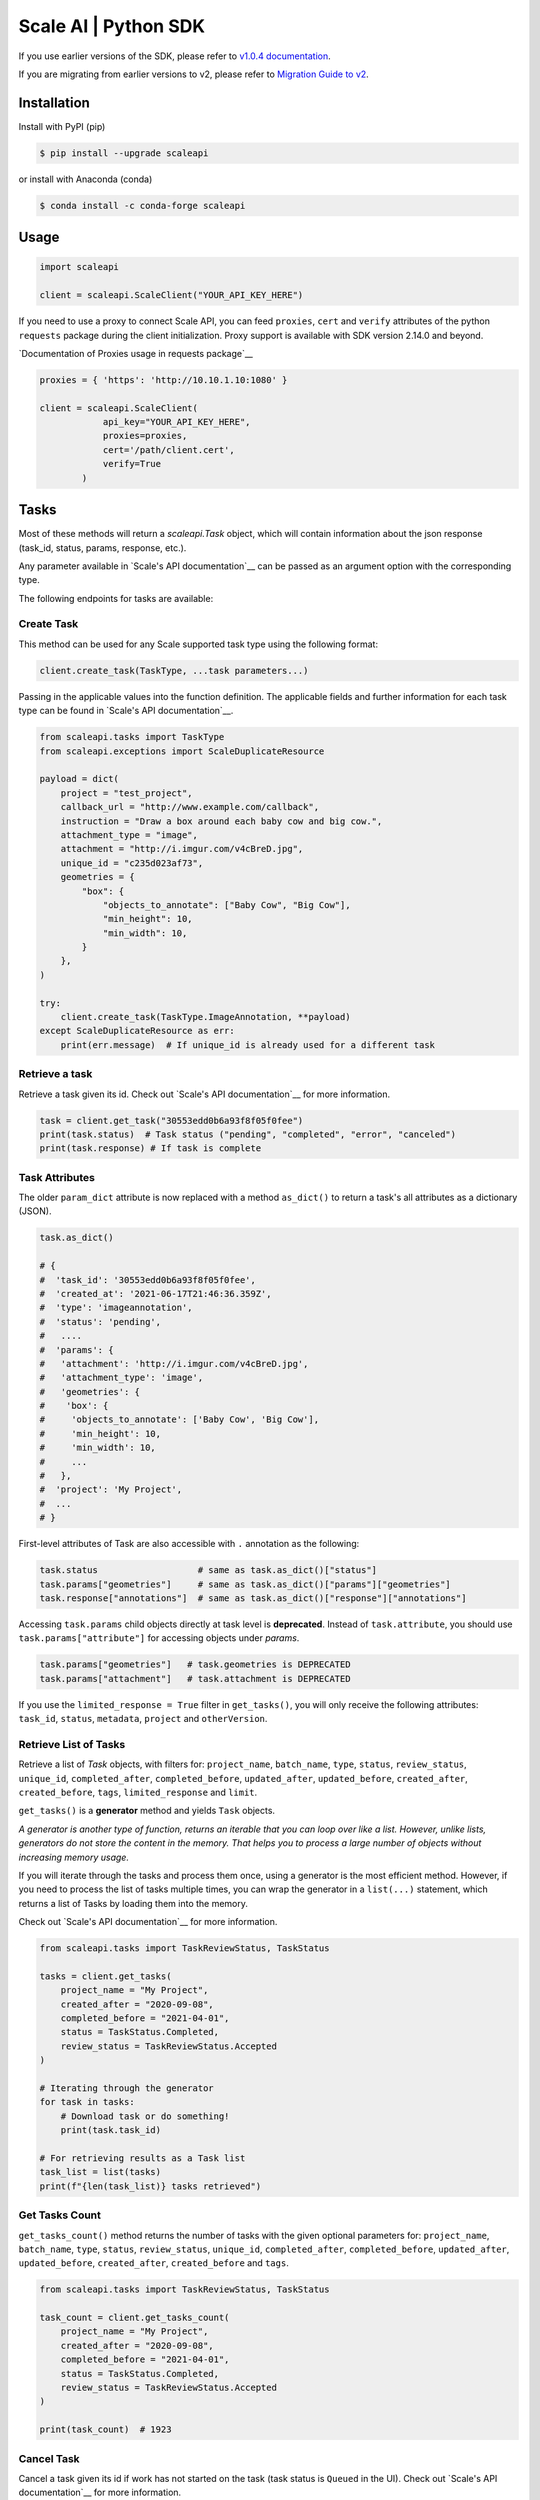 *********************
Scale AI | Python SDK
*********************

If you use earlier versions of the SDK, please refer to `v1.0.4 documentation <https://github.com/scaleapi/scaleapi-python-client/blob/release-1.0.4/README.rst>`_.

If you are migrating from earlier versions to v2,  please refer to `Migration Guide to v2 <https://github.com/scaleapi/scaleapi-python-client/blob/master/docs/migration_guide.md>`_.

|pic1| |pic2| |pic3|

.. |pic1| image:: https://pepy.tech/badge/scaleapi/month
  :alt: Downloads
  :target: https://pepy.tech/project/scaleapi
.. |pic2| image:: https://img.shields.io/pypi/pyversions/scaleapi.svg
  :alt: Supported Versions
  :target: https://pypi.org/project/scaleapi
.. |pic3| image:: https://img.shields.io/github/contributors/scaleapi/scaleapi-python-client.svg
  :alt: Contributors
  :target: https://github.com/scaleapi/scaleapi-python-client/graphs/contributors

Installation
____________

Install with PyPI (pip)

.. code-block:: bash

    $ pip install --upgrade scaleapi

or install with Anaconda (conda)

.. code-block:: bash

    $ conda install -c conda-forge scaleapi

Usage
_____

.. code-block:: python

    import scaleapi

    client = scaleapi.ScaleClient("YOUR_API_KEY_HERE")

If you need to use a proxy to connect Scale API, you can feed ``proxies``, ``cert`` and ``verify`` attributes of the python ``requests`` package during the client initialization.
Proxy support is available with SDK version 2.14.0 and beyond.

`Documentation of Proxies usage in requests package`__

__ https://requests.readthedocs.io/en/latest/user/advanced/#proxies

.. code-block:: python

    proxies = { 'https': 'http://10.10.1.10:1080' }

    client = scaleapi.ScaleClient(
                api_key="YOUR_API_KEY_HERE",
                proxies=proxies,
                cert='/path/client.cert',
                verify=True
            )

Tasks
_____

Most of these methods will return a `scaleapi.Task` object, which will contain information
about the json response (task_id, status, params, response, etc.).

Any parameter available in `Scale's API documentation`__ can be passed as an argument option with the corresponding type.

__ https://scale.com/docs/api-reference/data-engine-reference#tasks-object-overview

The following endpoints for tasks are available:

Create Task
^^^^^^^^^^^

This method can be used for any Scale supported task type using the following format:

.. code-block:: python

    client.create_task(TaskType, ...task parameters...)

Passing in the applicable values into the function definition. The applicable fields and further information for each task type can be found in `Scale's API documentation`__.

__ https://scale.com/docs/api-reference

.. code-block:: python

    from scaleapi.tasks import TaskType
    from scaleapi.exceptions import ScaleDuplicateResource

    payload = dict(
        project = "test_project",
        callback_url = "http://www.example.com/callback",
        instruction = "Draw a box around each baby cow and big cow.",
        attachment_type = "image",
        attachment = "http://i.imgur.com/v4cBreD.jpg",
        unique_id = "c235d023af73",
        geometries = {
            "box": {
                "objects_to_annotate": ["Baby Cow", "Big Cow"],
                "min_height": 10,
                "min_width": 10,
            }
        },
    )

    try:
        client.create_task(TaskType.ImageAnnotation, **payload)
    except ScaleDuplicateResource as err:
        print(err.message)  # If unique_id is already used for a different task


Retrieve a task
^^^^^^^^^^^^^^^

Retrieve a task given its id. Check out `Scale's API documentation`__ for more information.

__ https://scale.com/docs/api-reference/tasks#retrieve-a-task

.. code-block :: python

    task = client.get_task("30553edd0b6a93f8f05f0fee")
    print(task.status)  # Task status ("pending", "completed", "error", "canceled")
    print(task.response) # If task is complete


Task Attributes
^^^^^^^^^^^^^^^

The older ``param_dict`` attribute is now replaced with a method ``as_dict()`` to return a task's all attributes as a dictionary (JSON).

.. code-block :: python

    task.as_dict()

    # {
    #  'task_id': '30553edd0b6a93f8f05f0fee',
    #  'created_at': '2021-06-17T21:46:36.359Z',
    #  'type': 'imageannotation',
    #  'status': 'pending',
    #   ....
    #  'params': {
    #   'attachment': 'http://i.imgur.com/v4cBreD.jpg',
    #   'attachment_type': 'image',
    #   'geometries': {
    #    'box': {
    #     'objects_to_annotate': ['Baby Cow', 'Big Cow'],
    #     'min_height': 10,
    #     'min_width': 10,
    #     ...
    #   },
    #  'project': 'My Project',
    #  ...
    # }

First-level attributes of Task are also accessible with ``.`` annotation as the following:

.. code-block :: python

    task.status                   # same as task.as_dict()["status"]
    task.params["geometries"]     # same as task.as_dict()["params"]["geometries"]
    task.response["annotations"]  # same as task.as_dict()["response"]["annotations"]


Accessing ``task.params`` child objects directly at task level is **deprecated**. Instead of ``task.attribute``, you should use ``task.params["attribute"]`` for accessing objects under `params`.

.. code-block :: python

    task.params["geometries"]   # task.geometries is DEPRECATED
    task.params["attachment"]   # task.attachment is DEPRECATED

If you use the ``limited_response = True`` filter in ``get_tasks()``, you will only receive the following attributes: ``task_id``, ``status``, ``metadata``, ``project`` and ``otherVersion``.

Retrieve List of Tasks
^^^^^^^^^^^^^^^^^^^^^^

Retrieve a list of `Task` objects, with filters for: ``project_name``, ``batch_name``, ``type``, ``status``,
``review_status``, ``unique_id``, ``completed_after``, ``completed_before``, ``updated_after``, ``updated_before``,
``created_after``, ``created_before``, ``tags``, ``limited_response`` and ``limit``.

``get_tasks()`` is a **generator** method and yields ``Task`` objects.

*A generator is another type of function, returns an iterable that you can loop over like a list.
However, unlike lists, generators do not store the content in the memory.
That helps you to process a large number of objects without increasing memory usage.*

If you will iterate through the tasks and process them once, using a generator is the most efficient method.
However, if you need to process the list of tasks multiple times, you can wrap the generator in a ``list(...)``
statement, which returns a list of Tasks by loading them into the memory.

Check out `Scale's API documentation`__ for more information.

__ https://scale.com/docs/api-reference/tasks#retrieve-multiple-tasks

.. code-block :: python

    from scaleapi.tasks import TaskReviewStatus, TaskStatus

    tasks = client.get_tasks(
        project_name = "My Project",
        created_after = "2020-09-08",
        completed_before = "2021-04-01",
        status = TaskStatus.Completed,
        review_status = TaskReviewStatus.Accepted
    )

    # Iterating through the generator
    for task in tasks:
        # Download task or do something!
        print(task.task_id)

    # For retrieving results as a Task list
    task_list = list(tasks)
    print(f"{len(task_list)} tasks retrieved")

Get Tasks Count
^^^^^^^^^^^^^^^

``get_tasks_count()`` method returns the number of tasks with the given optional parameters for: ``project_name``, ``batch_name``, ``type``, ``status``,
``review_status``, ``unique_id``, ``completed_after``, ``completed_before``, ``updated_after``, ``updated_before``,
``created_after``, ``created_before`` and ``tags``.

.. code-block :: python

    from scaleapi.tasks import TaskReviewStatus, TaskStatus

    task_count = client.get_tasks_count(
        project_name = "My Project",
        created_after = "2020-09-08",
        completed_before = "2021-04-01",
        status = TaskStatus.Completed,
        review_status = TaskReviewStatus.Accepted
    )

    print(task_count)  # 1923


Cancel Task
^^^^^^^^^^^

Cancel a task given its id if work has not started on the task (task status is ``Queued`` in the UI). Check out `Scale's API documentation`__ for more information.

__ https://scale.com/docs/api-reference/tasks#cancel-task

.. code-block :: python

    task = client.cancel_task('30553edd0b6a93f8f05f0fee')

    # If you also want to clear 'unique_id' of a task while canceling
    task = client.cancel_task('30553edd0b6a93f8f05f0fee', clear_unique_id=True)

    # cancel() is also available on task object
    task = client.get_task('30553edd0b6a93f8f05f0fee')
    task.cancel()

    # If you also want to clear 'unique_id' of a task while canceling
    task.cancel(clear_unique_id=True)


Audit a Task
^^^^^^^^^^^^

This method allows you to ``accept`` or ``reject`` completed tasks, along with support for adding comments about the reason for the given audit status, mirroring our Audit UI.
Check out `Scale's API documentation`__ for more information.

__ https://docs.scale.com/reference/audit-a-task

.. code-block :: python

    # Accept a completed task by submitting an audit
    client.audit_task('30553edd0b6a93f8f05f0fee', True)

    # Reject a completed task by submitting a comment with the audit
    client.audit_task('30553edd0b6a93f8f05f0fee', False, 'Rejected due to quality')

    # audit() is also available on Task object
    task = client.get_task('30553edd0b6a93f8f05f0fee')
    task.audit(True)


Update A Task's Unique Id
^^^^^^^^^^^^^^^^^^^^^^^^^

Update a given task's unique_id. Check out `Scale's API documentation`__ for more information.

__ https://scale.com/docs/api-reference/tasks#update-unique_id

.. code-block :: python

    task = client.update_task_unique_id('30553edd0b6a93f8f05f0fee', "new_unique_id")

    # update_unique_id() is also available on task object
    task = client.get_task('30553edd0b6a93f8f05f0fee')
    task.update_unique_id("new_unique_id")


Clear A Task's Unique Id
^^^^^^^^^^^^^^^^^^^^^^^^^

Clear a given task's unique_id. Check out `Scale's API documentation`__ for more information.

__ https://scale.com/docs/api-reference/tasks#delete-unique_id

.. code-block :: python

    task = client.clear_task_unique_id('30553edd0b6a93f8f05f0fee')

    # clear_unique_id() is also available on task object
    task = client.get_task('30553edd0b6a93f8f05f0fee')
    task.clear_unique_id()


Set A Task's Metadata
^^^^^^^^^^^^^^^^^^^^^^^^^

Set a given task's ``metadata``. Check out `Scale's API documentation`__ for more information.

__ https://scale.com/docs/api-reference/tasks#set-task-metadata

.. code-block :: python

    # set metadata on a task by specifying task id
    new_metadata = {'myKey': 'myValue'}
    task = client.set_task_metadata('30553edd0b6a93f8f05f0fee', new_metadata)

    # set metadata on a task object
    task = client.get_task('30553edd0b6a93f8f05f0fee')
    new_metadata = {'myKey': 'myValue'}
    task.set_metadata(new_metadata)

Set A Task's Tags
^^^^^^^^^^^^^^^^^^^^^^^^^

Set a given task's ``tags``. This will replace all existing tags on a task. Check out `Scale's API documentation`__ for more information.

__ https://scale.com/docs/api-reference/tasks#set-task-tag

.. code-block :: python

    # set a list of tags on a task by specifying task id
    new_tags = ["tag1", "tag2", "tag3"]
    task = client.set_task_tags('30553edd0b6a93f8f05f0fee', new_tags)

    # set a list of tags on a task object
    task = client.get_task('30553edd0b6a93f8f05f0fee')
    new_tags = ["tag1", "tag2", "tag3"]
    task.set_tags(new_tags)

Add Tags to A Task
^^^^^^^^^^^^^^^^^^^^^^^^^

Add ``tags`` to a given task. Check out `Scale's API documentation`__ for more information.

__ https://scale.com/docs/api-reference/tasks#delete-task-tag

.. code-block :: python

    # add a list of tags on a task by specifying task id
    tags_to_add = ["tag4", "tag5"]
    task = client.add_task_tags('30553edd0b6a93f8f05f0fee', tags_to_add)

    # add a list of tags on a task object
    task = client.get_task('30553edd0b6a93f8f05f0fee')
    tags_to_add = ["tag4", "tag5"]
    task.add_tags(tags_to_add)

Delete Tags from A Task
^^^^^^^^^^^^^^^^^^^^^^^^^

Delete ``tags`` from a given task. Check out `Scale's API documentation`__ for more information.

__ https://scale.com/docs/api-reference/tasks#delete-task-tag

.. code-block :: python

    # delete a list of tags on a task by specifying task id
    tags_to_delete = ["tag1", "tag2"]
    task = client.delete_task_tags('30553edd0b6a93f8f05f0fee', tags_to_delete)

    # delete a list of tags on a task object
    task = client.get_task('30553edd0b6a93f8f05f0fee')
    tags_to_delete = ["tag1", "tag2"]
    task.delete_tags(tags_to_delete)

Batches
_______

Create Batch
^^^^^^^^^^^^

Create a new Batch. Check out `Scale's API documentation`__ for more information.

__ https://scale.com/docs/api-reference/batches#create-a-batch

.. code-block:: python

    batch = client.create_batch(
        project = "test_project",
        callback = "http://www.example.com/callback",
        batch_name = "batch_name_01_07_2021"
    )

    print(batch.name)  # batch_name_01_07_2021

Throws ``ScaleDuplicateResource`` exception if a batch with the same name already exists.

Finalize Batch
^^^^^^^^^^^^^^^

Finalize a Batch. Check out `Scale's API documentation`__ for more information.

__ https://scale.com/docs/api-reference/batches#finalize-batch

.. code-block:: python

    client.finalize_batch(batch_name="batch_name_01_07_2021")

    # Alternative method
    batch = client.get_batch(batch_name="batch_name_01_07_2021")
    batch.finalize()

Check Batch Status
^^^^^^^^^^^^^^^^^^

Get the status of a Batch. Check out `Scale's API documentation`__ for more information.

__ https://scale.com/docs/api-reference/batches#batch-status

.. code-block:: python

    client.batch_status(batch_name = "batch_name_01_07_2021")

    # Alternative via Batch.get_status()
    batch = client.get_batch("batch_name_01_07_2021")
    batch.get_status() # Refreshes tasks_{status} attributes of Batch
    print(batch.tasks_pending, batch.tasks_completed)

Retrieve A Batch
^^^^^^^^^^^^^^^^

Retrieve a single Batch. Check out `Scale's API documentation`__ for more information.

__ https://scale.com/docs/api-reference/batches#batch-retrieval

.. code-block:: python

    batch = client.get_batch(batch_name = "batch_name_01_07_2021")

The older ``param_dict`` attribute is now replaced with a method ``batch.as_dict()`` to return a batch's all attributes as a dictionary (JSON).

List Batches
^^^^^^^^^^^^

Retrieve a list of Batches. Optional parameters are ``project_name``, ``batch_status``, ``exclude_archived``, ``created_after`` and ``created_before``.

``get_batches()`` is a **generator** method and yields ``Batch`` objects.

*A generator is another type of function, returns an iterable that you can loop over like a list.
However, unlike lists, generators do not store the content in the memory.
That helps you to process a large number of objects without increasing memory usage.*

When wrapped in a ``list(...)`` statement, it returns a list of Batches by loading them into the memory.

Check out `Scale's API documentation`__ for more information.

__ https://scale.com/docs/api-reference/batches#list-all-batches

.. code-block :: python

    from scaleapi.batches import BatchStatus

    batches = client.get_batches(
        batch_status=BatchStatus.Completed,
        created_after = "2020-09-08"
    )

    counter = 0
    for batch in batches:
        counter += 1
        print(f"Downloading batch {counter} | {batch.name} | {batch.project}")

    # Alternative for accessing as a Batch list
    batch_list = list(batches)
    print(f"{len(batch_list))} batches retrieved")

Projects
________

Create Project
^^^^^^^^^^^^^^

Create a new Project. Check out `Scale's API documentation`__ for more information.

__ https://scale.com/docs/api-reference/projects#create-project

.. code-block:: python

    from scaleapi.tasks import TaskType

    project = client.create_project(
        project_name = "Test_Project",
        task_type = TaskType.ImageAnnotation,
        params = {"instruction": "Please label the kittens"},
    )

    print(project.name)  # Test_Project

Specify ``rapid=true`` for Rapid projects and ``studio=true`` for Studio projects. Throws ``ScaleDuplicateResource`` exception if a project with the same name already exists.

Retrieve Project
^^^^^^^^^^^^^^^^

Retrieve a single Project. Check out `Scale's API documentation`__ for more information.

__ https://scale.com/docs/api-reference/projects#project-retrieval

.. code-block:: python

    project = client.get_project(project_name = "test_project")

The older ``param_dict`` attribute is now replaced with a method ``project.as_dict()`` to return a project's all attributes as a dictionary (JSON).

List Projects
^^^^^^^^^^^^^

This function does not take any arguments. Retrieve a list of every Project.
Check out `Scale's API documentation`__ for more information.

__ https://scale.com/docs/api-reference/projects#list-all-projects

.. code-block :: python

    counter = 0
    projects = client.projects()
    for project in projects:
        counter += 1
        print(f'Downloading project {counter} | {project.name} | {project.type}')

Update Project
^^^^^^^^^^^^^^

Creates a new version of the Project. Check out `Scale's API documentation`__ for more information.

__ https://scale.com/docs/api-reference/projects#update-project-parameters

.. code-block :: python

    data = client.update_project(
        project_name="test_project",
        patch=False,
        instruction="update: Please label all the stuff",
    )

Files
________

Files are a way of uploading local files directly to Scale storage or importing files before creating tasks.


Upload Files
^^^^^^^^^^^^^^

Upload a file. Check out `Scale's API documentation`__ for more information.

__ https://scale.com/docs/api-reference/file-endpoints#file-upload

.. code-block:: python

    with open(file_name, 'rb') as f:
        my_file = client.upload_file(
            file=f,
            project_name = "test_project",
        )

The ``file.attachment_url`` can be used in place of attachments in task payload.


.. code-block:: python

    my_file.as_dict()

    # {
    #  'attachment_url': 'scaledata://606e2a0a46102303a130949/8ac09a90-c143-4154-9a9b-6c35121396d1f',
    #  'created_at': '2021-06-17T21:56:53.825Z',
    #  'id': '8ac09d70-ca43-4354-9a4b-6c3591396d1f',
    #  'mime_type': 'image/png',
    #  'project_names': ['test_project'],
    #  'size': 340714,
    #  'updated_at': '2021-06-17T21:56:53.825Z'
    # }

Import Files
^^^^^^^^^^^^^^

Import a file from a URL. Check out `Scale's API documentation`__ for more information.

__ https://scale.com/docs/api-reference/file-endpoints#file-import

.. code-block:: python

    my_file = client.import_file(
        file_url="http://i.imgur.com/v4cBreD.jpg",
        project_name = "test_project",
    )


After the files are successfully uploaded to Scale's storage, you can access the URL as ``my_file.attachment_url``, which will have a prefix like ``scaledata://``.

The attribute can be passed to the task payloads, in the ``attachment`` parameter.

.. code-block:: python

  task_payload = dict(
      ...
      ...
      attachment_type = "image",
      attachment = my_file.attachment_url,  # scaledata://606e2a30949/89a90-c143-4154-9a9b-6c36d1f
      ...
      ...
  )

Manage Teammates
________________

Manage the members of your Scale team via API. Check out `Scale Team API Documentation`__ for more information.

__ https://scale.com/docs/team-getting-started

List Teammates
^^^^^^^^^^^^^^

Lists all teammates in your Scale team.
Returns all teammates in a List of Teammate objects.

.. code-block:: python

    teammates = client.list_teammates()

Invite Teammate
^^^^^^^^^^^^^^^

Invites a list of email strings to your team with the provided role.
The available teammate roles are: 'labeler', 'member', or 'manager'.
Returns all teammates in a List of Teammate objects.

.. code-block:: python

    from scaleapi import TeammateRole

    teammates = client.invite_teammates(['email1@example.com', 'email2@example.com'], TeammateRole.Member)

Update Teammate Role
^^^^^^^^^^^^^^^^^^^^^

Updates a list of emails of your Scale team members with the new role.
The available teammate roles are: 'labeler', 'member', or 'manager'.
Returns all teammates in a List of Teammate objects.

.. code-block python

    from scaleapi import TeammateRole

    teammates = client.update_teammates_role(['email1@example.com', 'email2@example.com'], TeammateRole.Manager)

Example Scripts
_______________

A list of examples scripts for use.

* `cancel_batch.py`__ to concurrently cancel tasks in batches

__ https://github.com/scaleapi/scaleapi-python-client/blob/master/examples/cancel_batch.py

Evaluation tasks (For Scale Rapid projects only)
________________________________________________

Evaluation tasks are tasks that we know the answer to and are used to measure workers' performance internally to ensure the quality

Create Evaluation Task
^^^^^^^^^^^^^^^^^^^^^^

Create an evaluation task.

.. code-block:: python

    client.create_evaluation_task(TaskType, ...task parameters...)

Passing in the applicable values into the function definition. The applicable fields are the same as for create_task. Applicable fields for each task type can be found in `Scale's API documentation`__. Additionally an expected_response is required. An optional initial_response can be provided if it's for a review phase evaluation task.

__ https://scale.com/docs/api-reference

.. code-block:: python

    from scaleapi.tasks import TaskType

    expected_response = {
        "annotations": {
            "answer_reasonable": {
                "type": "category",
                "field_id": "answer_reasonable",
                "response": [
                    [
                        "no"
                    ]
                ]
            }
        }
    }

    initial_response = {
        "annotations": {
            "answer_reasonable": {
                "type": "category",
                "field_id": "answer_reasonable",
                "response": [
                    [
                        "yes"
                    ]
                ]
            }
        }
    }

    attachments = [
        {"type": "image", "content": "https://i.imgur.com/bGjrNzl.jpeg"}
    ]

    payload = dict(
        project = "test_project",
        attachments,
        initial_response=initial_response,
        expected_response=expected_response,
    )

    client.create_evaluation_task(TaskType.TextCollection, **payload)

Training tasks (For Scale Rapid projects only)
________________________________________________

Training tasks are used to onboard taskers onto your project

Create Training Task
^^^^^^^^^^^^^^^^^^^^^^

Create a training task.

.. code-block:: python

    client.create_training_task(TaskType, ...task parameters...)

Studio Assignments (For Scale Studio only)
__________________________________________

Manage project assignments for your labelers.

List All Assignments
^^^^^^^^^^^^^^^^^^^^

Lists all your Scale team members and the projects they are assigned to.
Returns a dictionary of all teammate assignments with keys as 'emails' of each teammate, and values as a list of project names the teammate are assigned to.

.. code-block:: python

    assignments = client.list_studio_assignments()
    my_assignment = assignments.get('my-email@example.com')

Add Studio Assignment
^^^^^^^^^^^^^^^^^^^^^

Assigns provided projects to specified teammate emails.

Accepts a list of emails and a list of projects.

Returns a dictionary of all teammate assignments with keys as 'emails' of each teammate, and values as a list of project names the teammate are assigned to.

.. code-block:: python

    assignments = client.add_studio_assignments(['email1@example.com', 'email2@example.com'], ['project 1', 'project 2'])


Remove Studio Assignment
^^^^^^^^^^^^^^^^^^^^^^^^

Removes provided projects from specified teammate emails.

Accepts a list of emails and a list of projects.

Returns a dictionary of all teammate assignments with keys as 'emails' of each teammate, and values as a list of project names the teammate are assigned to.

.. code-block:: python

    assignments = client.remove_studio_assignments(['email1@example.com', 'email2@example.com'], ['project 1', 'project 2'])

Studio Project Groups (For Scale Studio Only)
_____________________________________________

Manage groups of labelers in our project by using Studio Project Groups.

List Studio Project Groups
^^^^^^^^^^^^^^^^^^^^^^^^^^^

Returns all labeler groups for the specified project.

.. code-block:: python

    list_project_group = client.list_project_groups('project_name')

Add Studio Project Group
^^^^^^^^^^^^^^^^^^^^^^^^

Creates a project group with the provided group_name for the specified project and adds the provided teammate emails to the new project group. The team members must be assigned to the specified project in order to be added to the new group.

Returns the created StudioProjectGroup object.

.. code-block:: python

    added_project_group = client.create_project_group(
        'project_name', ['email1@example.com'], 'project_group_name'
    )

Update Studio Project Group
^^^^^^^^^^^^^^^^^^^^^^^^^^^

Assign or remove teammates from a project group.

Returns the updated StudioProjectGroup object.

.. code-block:: python

    updated_project_group = client.update_project_group(
        'project_name', 'project_group_name', ['emails_to_add'], ['emails_to_remove']
    )

Studio Batches (For Scale Studio Only)
_______________________________________

Get information about your pending Studio batches.

List Studio Batches
^^^^^^^^^^^^^^^^^^^

Returns a list of StudioBatch objects for all pending Studio batches.

.. code-block:: python

    studio_batches = client.list_studio_batches()

Assign Studio Batches
^^^^^^^^^^^^^^^^^^^^^^

Sets labeler group assignment for the specified batch.

Returns a StudioBatch object for the specified batch.

.. code-block:: python

    assigned_studio_batch = client.assign_studio_batches('batch_name', ['project_group_name'])

Set Studio Batches Priority
^^^^^^^^^^^^^^^^^^^^^^^^^^^^

Sets the order to prioritize your pending Studio batches. You must include all pending studio batches in the List.

Returns a List of StudioBatch objects in the new order.

.. code-block:: python

    studio_batch_priority = client.set_studio_batches_priorities(
        ['pending_batch_1', 'pending_batch_2', 'pending_batch_3']
    )

Reset Studio Batches Priority
^^^^^^^^^^^^^^^^^^^^^^^^^^^^^^^

Resets the order of your Studio batches to the default order, which prioritizes older batches first.

Returns a List of StudioBatch objects in the new order.

.. code-block:: python

    reset_studio_batch_prioprity = client.reset_studio_batches_priorities()


Error handling
______________

If something went wrong while making API calls, then exceptions will be raised automatically
as a `ScaleException` parent type and child exceptions:

- ``ScaleInvalidRequest``: 400 - Bad Request -- The request was unacceptable, often due to missing a required parameter.
- ``ScaleUnauthorized``: 401 - Unauthorized -- No valid API key provided.
- ``ScaleNotEnabled``: 402 - Not enabled -- Please contact sales@scaleapi.com before creating this type of task.
- ``ScaleResourceNotFound``: 404 - Not Found -- The requested resource doesn't exist.
- ``ScaleDuplicateResource``: 409 - Conflict -- Object already exists with same name, idempotency key or unique_id.
- ``ScaleTooManyRequests``: 429 - Too Many Requests -- Too many requests hit the API too quickly.
- ``ScaleInternalError``: 500 - Internal Server Error -- We had a problem with our server. Try again later.
- ``ScaleServiceUnavailable``: 503 - Server Timeout From Request Queueing -- Try again later.
- ``ScaleTimeoutError``: 504 - Server Timeout Error -- Try again later.

Check out `Scale's API documentation <https://scale.com/docs/api-reference/errors>`_ for more details.

For example:

.. code-block:: python

    from scaleapi.exceptions import ScaleException

    try:
        client.create_task(TaskType.TextCollection, attachment="Some parameters are missing.")
    except ScaleException as err:
        print(err.code)  # 400
        print(err.message)  # Parameter is invalid, reason: "attachments" is required

V2 API
______

If your project is using V2 API, you can use the ``.v2`` API client and also ``v2_get_tasks()`` to retrieve tasks in the V2 API format.

__ https://docs.genai.scale.com/get-started/quickstart

Method | HTTP request | Description
------------- | ------------- | -------------
**get_task** | **GET** /v2/task | Get a Task
**get_tasks** | **GET** /v2/tasks | Get Multiple Tasks
**get_deliveries** | **GET** /v2/deliveries | List All Deliveries
**get_delivery** | **GET** /v2/delivery | Get Tasks in a Delivery
**get_annotation** | **GET** /v2/annotation | Get an Annotation

.. code-block :: python

    # Get a task with the V2 format
    task = client.v2.get_task('30553edd0b6a93f8f05f0fee')

    # Get tasks in the V2 format (paged)
    tasks = client.v2.get_tasks(
        project_name = "My Project"
    )

    # Get tasks in the V2 format (generator)
    tasks = client.v2_get_tasks(
        project_name = "My Project"
    )

    # Iterating through the generator
    for task in tasks:
        # Download task or do something!
        print(task.task_id)


Troubleshooting
_______________

If you notice any problems, please contact our support via Intercom by logging into your dashboard, or, if you are Enterprise, by contacting your Engagement Manager.
